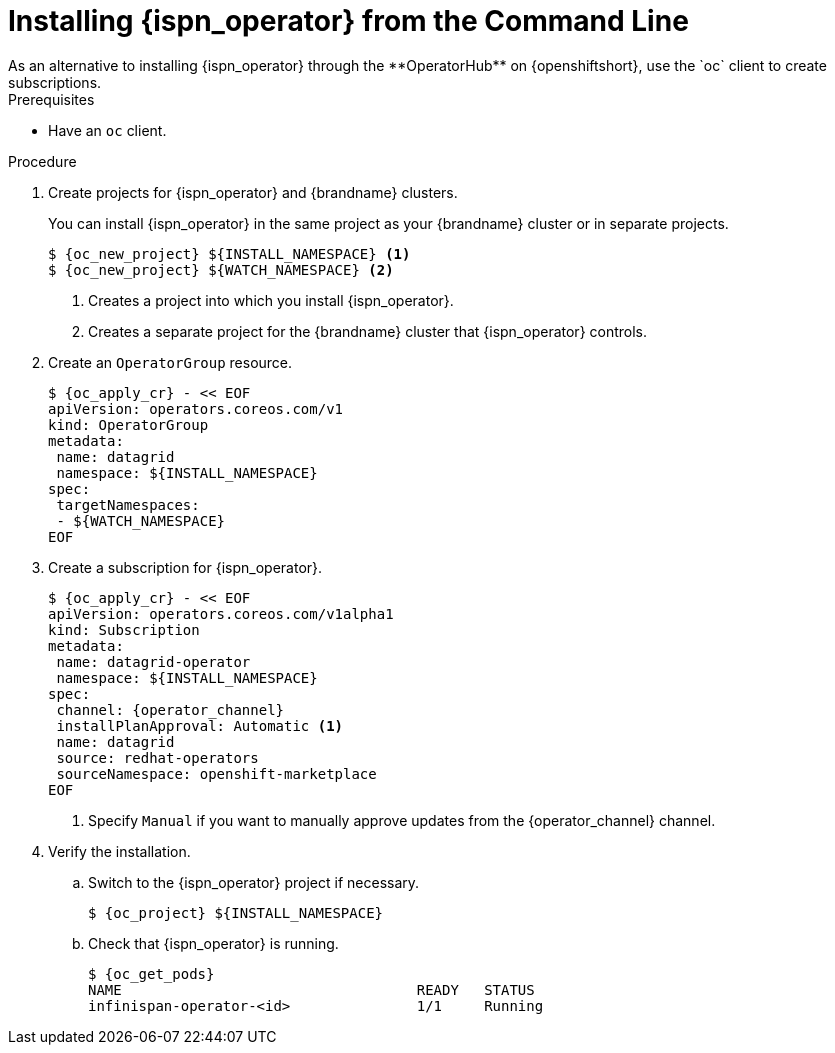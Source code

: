 [id='install_automated-{context}']
= Installing {ispn_operator} from the Command Line
As an alternative to installing {ispn_operator} through the **OperatorHub** on {openshiftshort}, use the `oc` client to create subscriptions.

.Prerequisites

* Have an `oc` client.

.Procedure

. Create projects for {ispn_operator} and {brandname} clusters.
+
You can install {ispn_operator} in the same project as your {brandname} cluster or in separate projects.
+
[source,options="nowrap",subs=attributes+]
----
$ {oc_new_project} ${INSTALL_NAMESPACE} <1>
$ {oc_new_project} ${WATCH_NAMESPACE} <2>
----
+
<1> Creates a project into which you install {ispn_operator}.
<2> Creates a separate project for the {brandname} cluster that {ispn_operator} controls.
+
. Create an `OperatorGroup` resource.
+
[source,options="nowrap",subs=attributes+]
----
$ {oc_apply_cr} - << EOF
apiVersion: operators.coreos.com/v1
kind: OperatorGroup
metadata:
 name: datagrid
 namespace: ${INSTALL_NAMESPACE}
spec:
 targetNamespaces:
 - ${WATCH_NAMESPACE}
EOF
----
+
. Create a subscription for {ispn_operator}.
+
[source,options="nowrap",subs=attributes+]
----
$ {oc_apply_cr} - << EOF
apiVersion: operators.coreos.com/v1alpha1
kind: Subscription
metadata:
 name: datagrid-operator
 namespace: ${INSTALL_NAMESPACE}
spec:
 channel: {operator_channel}
 installPlanApproval: Automatic <1>
 name: datagrid
 source: redhat-operators
 sourceNamespace: openshift-marketplace
EOF
----
+
<1> Specify `Manual` if you want to manually approve updates from the {operator_channel} channel.
+
. Verify the installation.
.. Switch to the {ispn_operator} project if necessary.
+
[source,options="nowrap",subs=attributes+]
----
$ {oc_project} ${INSTALL_NAMESPACE}
----
+
.. Check that {ispn_operator} is running.
+
[source,options="nowrap",subs=attributes+]
----
$ {oc_get_pods}
NAME                                   READY   STATUS
infinispan-operator-<id>               1/1     Running
----
